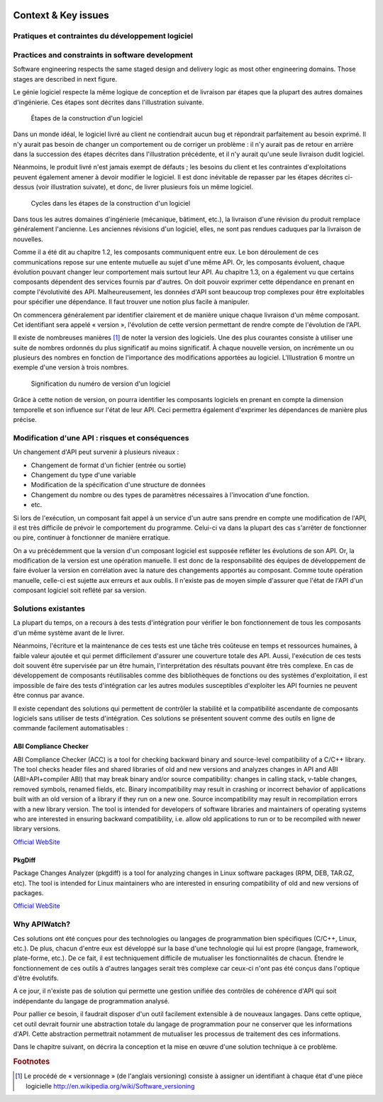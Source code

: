 
.. image:: /_static/apiwatch-logo-small.png

====================
Context & Key issues
====================

Pratiques et contraintes du développement logiciel
==================================================

Practices and constraints in software development
=================================================

Software engineering respects the same staged design and delivery logic as most other engineering domains. Those stages are described in next figure.

Le génie logiciel respecte la même logique de conception et de livraison par étapes que la 
plupart des autres domaines d'ingénierie. Ces étapes sont décrites dans l'illustration suivante.

.. figure:: /diagrams/development-process.svg

   Étapes de la construction d'un logiciel
   
Dans un monde idéal, le logiciel livré au client ne contiendrait aucun bug et répondrait 
parfaitement au besoin exprimé. Il n'y aurait pas besoin de changer un comportement ou de 
corriger un problème : il n'y aurait pas de retour en arrière dans la succession des étapes 
décrites dans l'illustration précédente, et il n'y aurait qu'une seule livraison dudit logiciel.

Néanmoins, le produit livré n'est jamais exempt de défauts ; les besoins du client et les 
contraintes d'exploitations peuvent également amener à devoir modifier le logiciel. Il est 
donc inévitable de repasser par les étapes décrites ci-dessus (voir illustration suivate), 
et donc, de livrer plusieurs fois un même logiciel.

.. figure:: /diagrams/development-cycle.svg

   Cycles dans les étapes de la construction d'un logiciel
   
Dans tous les autres domaines d'ingénierie (mécanique, bâtiment, etc.), la livraison d'une 
révision du produit remplace généralement l'ancienne. Les anciennes révisions d'un logiciel, 
elles, ne sont pas rendues caduques par la livraison de nouvelles.

Comme il a été dit au chapitre 1.2, les composants communiquent entre eux. Le bon déroulement 
de ces communications repose sur une entente mutuelle au sujet d'une même API. Or, les composants 
évoluent, chaque évolution pouvant changer leur comportement mais surtout leur API. Au chapitre 
1.3, on a également vu que certains composants dépendent des services fournis par d'autres. 
On doit pouvoir exprimer cette dépendance en prenant en compte l'évolutivité des API. 
Malheureusement, les données d'API sont beaucoup trop complexes pour être exploitables pour 
spécifier une dépendance. Il faut trouver une notion plus facile à manipuler.

On commencera généralement par identifier clairement et de manière unique chaque livraison 
d'un même composant. Cet identifiant sera appelé « version », l'évolution de cette version 
permettant de rendre compte de l'évolution de l'API.

Il existe de nombreuses manières [#]_ de noter la version des logiciels. Une des plus courantes 
consiste à utiliser une suite de nombres ordonnés du plus significatif au moins significatif. 
À chaque nouvelle version, on incrémente un ou plusieurs des nombres en fonction de l'importance 
des modifications apportées au logiciel. L'Illustration 6 montre un exemple d'une version à 
trois nombres.

.. figure:: /diagrams/versioning.svg

   Signification du numéro de version d'un logiciel

Grâce à cette notion de version, on pourra identifier les composants logiciels en prenant en 
compte la dimension temporelle et son influence sur l'état de leur API. Ceci permettra également 
d'exprimer les dépendances de manière plus précise.

Modification d'une API : risques et conséquences
================================================

Un changement d'API peut survenir à plusieurs niveaux :

*  Changement de format d'un fichier (entrée ou sortie)
*  Changement du type d'une variable
*  Modification de la spécification d'une structure de données
*  Changement du nombre ou des types de paramètres nécessaires à l'invocation d'une fonction.
*  etc.

Si lors de l'exécution, un composant fait appel à un service d'un autre sans prendre en compte 
une modification de l'API, il est très difficile de prévoir le comportement du programme. 
Celui-ci va dans la plupart des cas s'arrêter de fonctionner ou pire, continuer à fonctionner 
de manière erratique.

On a vu précédemment que la version d'un composant logiciel est supposée refléter les évolutions 
de son API. Or, la modification de la version est une opération manuelle. Il est donc de la 
responsabilité des équipes de développement de faire évoluer la version en corrélation avec 
la nature des changements apportés au composant. Comme toute opération manuelle, celle-ci est 
sujette aux erreurs et aux oublis. Il n'existe pas de moyen simple d'assurer que l'état de 
l'API d'un composant logiciel soit reflété par sa version.

Solutions existantes
====================

La plupart du temps, on a recours à des tests d'intégration pour vérifier le bon fonctionnement 
de tous les composants d'un même système avant de le livrer. 

Néanmoins, l'écriture et la maintenance de ces tests est une tâche très coûteuse en temps et 
ressources humaines, à faible valeur ajoutée et qui permet difficilement d'assurer une 
couverture totale des API. Aussi, l'exécution de ces tests doit souvent être supervisée par 
un être humain, l'interprétation des résultats pouvant être très complexe. En cas de développement 
de composants réutilisables comme des bibliothèques de fonctions ou des systèmes d'exploitation, 
il est impossible de faire des tests d'intégration car les autres modules susceptibles d'exploiter 
les API fournies ne peuvent être connus par avance.

Il existe cependant des solutions qui permettent de contrôler la stabilité et la compatibilité 
ascendante de composants logiciels sans utiliser de tests d'intégration. Ces solutions se 
présentent souvent comme des outils en ligne de commande facilement automatisables :

ABI Compliance Checker
----------------------

ABI Compliance Checker (ACC) is a tool for checking backward binary and source-level compatibility 
of a C/C++ library. The tool checks header files and shared libraries of old and new versions and 
analyzes changes in API and ABI (ABI=API+compiler ABI) that may break binary and/or source 
compatibility: changes in calling stack, v-table changes, removed symbols, renamed fields, etc. 
Binary incompatibility may result in crashing or incorrect behavior of applications built with 
an old version of a library if they run on a new one. Source incompatibility may result in 
recompilation errors with a new library version. The tool is intended for developers of software 
libraries and maintainers of operating systems who are interested in ensuring backward 
compatibility, i.e. allow old applications to run or to be recompiled with newer library 
versions.

`Official WebSite`__ 

__ http://ispras.linuxbase.org/index.php/ABI_compliance_checker


PkgDiff
-------

Package Changes Analyzer (pkgdiff) is a tool for analyzing changes in Linux software packages 
(RPM, DEB, TAR.GZ, etc). The tool is intended for Linux maintainers who are interested in 
ensuring compatibility of old and new versions of packages.

`Official WebSite`__ 

__ http://pkgdiff.github.com/pkgdiff/

Why APIWatch?
=============

Ces solutions ont été conçues pour des technologies ou langages de programmation bien spécifiques 
(C/C++, Linux, etc.). De plus, chacun d'entre eux est développé sur la base d'une technologie 
qui lui est propre (langage, framework, plate-forme, etc.). De ce fait, il est techniquement 
difficile de mutualiser les fonctionnalités de chacun. Étendre le fonctionnement de ces outils 
à d'autres langages serait très complexe car ceux-ci n'ont pas été conçus dans l'optique d'être 
évolutifs.

A ce jour, il n'existe pas de solution qui permette une gestion unifiée des contrôles de cohérence 
d'API qui soit indépendante du langage de programmation analysé. 

Pour pallier ce besoin, il faudrait disposer d'un outil facilement extensible à de nouveaux 
langages. Dans cette optique, cet outil devrait fournir une abstraction totale du langage de 
programmation pour ne conserver que les informations d'API. Cette abstraction permettrait 
notamment de mutualiser les processus de traitement des ces informations. 

Dans le chapitre suivant, on décrira la conception et la mise en œuvre d'une solution technique 
à ce problème.


.. rubric:: Footnotes

.. [#] Le procédé de « versionnage » (de l'anglais versioning) consiste à assigner un identifiant 
   à chaque état d'une pièce logicielle http://en.wikipedia.org/wiki/Software_versioning
